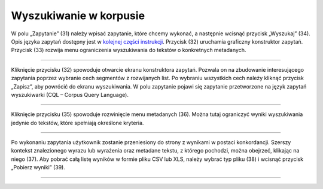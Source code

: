 Wyszukiwanie w korpusie
=======================

W polu „Zapytanie” (31) należy
wpisać zapytanie, które chcemy wykonać, a następnie
wcisnąć przycisk „Wyszukaj” (34). Opis języka zapytań
dostępny jest w 
`kolejnej części instrukcji <https://korpusomat.readthedocs.io/pl/latest/mtas.html>`__.
Przycisk (32) uruchamia graficzny konstruktor zapytań.
Przycisk (33) rozwija menu ograniczenia wyszukiwania
do tekstów o konkretnych metadanych.

|image14|

--------------

Kliknięcie przycisku (32) spowoduje otwarcie ekranu
konstruktora zapytań. Pozwala on na zbudowanie
interesującego zapytania poprzez wybranie cech
segmentów z rozwijanych list. Po wybraniu wszystkich cech należy kliknąć
przycisk „Zapisz”, aby powrócić do ekranu
wyszukiwania. W polu zapytanie pojawi się zapytanie przetworzone na język
zapytań wyszukiwarki (CQL – Corpus Query Language).

|image15|

--------------

Kliknięcie przycisku (35) spowoduje rozwinięcie menu
metadanych (36). Można tutaj ograniczyć wyniki
wyszukiwania jedynie do tekstów, które spełniają
określone kryteria.

|image16|

--------------

Po wykonaniu zapytania użytkownik zostanie przeniesiony do
strony z wynikami w postaci konkordancji. Szerszy kontekst znalezionego wyrazu lub wyrażenia oraz metadane tekstu, z którego pochodzi, można obejrzeć, klikając na niego (37). Aby pobrać całą listę wyników w formie pliku CSV lub XLS, należy wybrać typ
pliku (38) i wcisnąć przycisk „Pobierz wyniki” (39).

|image17|

--------------

.. |image14| image:: ../img/new_img/14.png
   :class: center-block
.. |image15| image:: ../img/new_img/15.png
   :class: center-block
.. |image16| image:: ../img/new_img/16.png
   :class: center-block
.. |image17| image:: ../img/new_img/17.png
   :class: center-block
